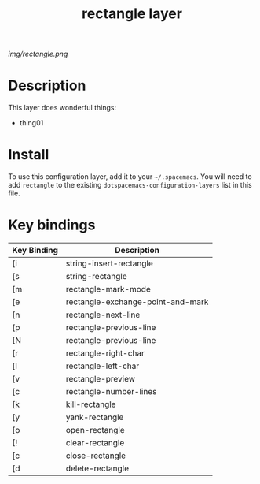 #+TITLE: rectangle layer

# The maximum height of the logo should be 200 pixels.
[[img/rectangle.png]]

# TOC links should be GitHub style anchors.
* Table of Contents                                        :TOC_4_gh:noexport:
- [[#description][Description]]
- [[#install][Install]]
- [[#key-bindings][Key bindings]]

* Description
This layer does wonderful things:
  - thing01

* Install
To use this configuration layer, add it to your =~/.spacemacs=. You will need to
add =rectangle= to the existing =dotspacemacs-configuration-layers= list in this
file.

* Key bindings

| Key Binding | Description                       |
|-------------+-----------------------------------|
| [i          | string-insert-rectangle           |
| [s          | string-rectangle                  |
| [m          | rectangle-mark-mode               |
| [e          | rectangle-exchange-point-and-mark |
| [n          | rectangle-next-line               |
| [p          | rectangle-previous-line           |
| [N          | rectangle-previous-line           |
| [r          | rectangle-right-char              |
| [l          | rectangle-left-char               |
| [v          | rectangle-preview                 |
| [c          | rectangle-number-lines            |
| [k          | kill-rectangle                    |
| [y          | yank-rectangle                    |
| [o          | open-rectangle                    |
| [!          | clear-rectangle                   |
| [c          | close-rectangle                   |
| [d          | delete-rectangle                  |
# Use GitHub URLs if you wish to link a Spacemacs documentation file or its heading.
# Examples:
# [[https://github.com/syl20bnr/spacemacs/blob/master/doc/VIMUSERS.org#sessions]]
# [[https://github.com/syl20bnr/spacemacs/blob/master/layers/%2Bfun/emoji/README.org][Link to Emoji layer README.org]]
# If space-doc-mode is enabled, Spacemacs will open a local copy of the linked file.
